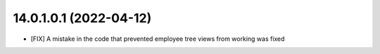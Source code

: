 14.0.1.0.1 (2022-04-12)
~~~~~~~~~~~~~~~~~~~~~~~

* [FIX] A mistake in the code that prevented employee tree views from working was fixed
